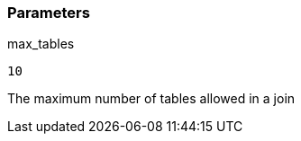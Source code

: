 === Parameters

.max_tables
****

----
10
----

The maximum number of tables allowed in a join
****
